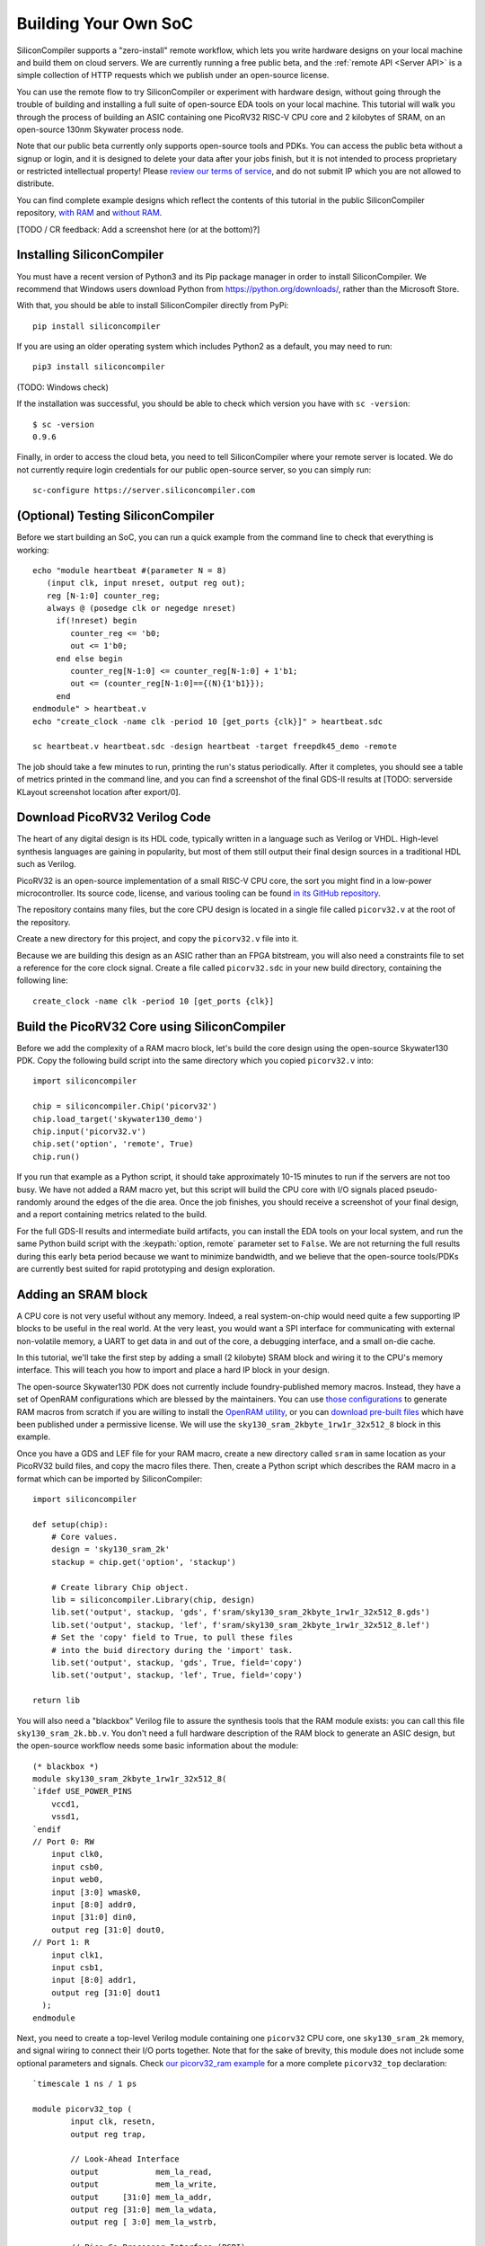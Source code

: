 Building Your Own SoC
=====================

SiliconCompiler supports a "zero-install" remote workflow, which lets you write hardware designs on your local machine and build them on cloud servers. We are currently running a free public beta, and the :ref:`remote API <Server API>` is a simple collection of HTTP requests which we publish under an open-source license.

You can use the remote flow to try SiliconCompiler or experiment with hardware design, without going through the trouble of building and installing a full suite of open-source EDA tools on your local machine. This tutorial will walk you through the process of building an ASIC containing one PicoRV32 RISC-V CPU core and 2 kilobytes of SRAM, on an open-source 130nm Skywater process node.

Note that our public beta currently only supports open-source tools and PDKs. You can access the public beta without a signup or login, and it is designed to delete your data after your jobs finish, but it is not intended to process proprietary or restricted intellectual property! Please `review our terms of service <https://www.siliconcompiler.com/terms-of-service>`_, and do not submit IP which you are not allowed to distribute.

You can find complete example designs which reflect the contents of this tutorial in the public SiliconCompiler repository, `with RAM <https://github.com/siliconcompiler/siliconcompiler/tree/main/examples/picorv32_ram>`_ and `without RAM <https://github.com/siliconcompiler/siliconcompiler/tree/main/examples/picorv32>`_.

[TODO / CR feedback: Add a screenshot here (or at the bottom)?]

Installing SiliconCompiler
--------------------------

You must have a recent version of Python3 and its Pip package manager in order to install SiliconCompiler. We recommend that Windows users download Python from `https://python.org/downloads/ <https://python.org/downloads/>`_, rather than the Microsoft Store.

With that, you should be able to install SiliconCompiler directly from PyPi::

    pip install siliconcompiler

If you are using an older operating system which includes Python2 as a default, you may need to run::

    pip3 install siliconcompiler

(TODO: Windows check)

If the installation was successful, you should be able to check which version you have with ``sc -version``::

    $ sc -version
    0.9.6

Finally, in order to access the cloud beta, you need to tell SiliconCompiler where your remote server is located. We do not currently require login credentials for our public open-source server, so you can simply run::

    sc-configure https://server.siliconcompiler.com

(Optional) Testing SiliconCompiler
----------------------------------

Before we start building an SoC, you can run a quick example from the command line to check that everything is working::

    echo "module heartbeat #(parameter N = 8)
       (input clk, input nreset, output reg out);
       reg [N-1:0] counter_reg;
       always @ (posedge clk or negedge nreset)
         if(!nreset) begin
            counter_reg <= 'b0;
            out <= 1'b0;
         end else begin
            counter_reg[N-1:0] <= counter_reg[N-1:0] + 1'b1;
            out <= (counter_reg[N-1:0]=={(N){1'b1}});
         end
    endmodule" > heartbeat.v
    echo "create_clock -name clk -period 10 [get_ports {clk}]" > heartbeat.sdc
    
    sc heartbeat.v heartbeat.sdc -design heartbeat -target freepdk45_demo -remote

The job should take a few minutes to run, printing the run's status periodically. After it completes, you should see a table of metrics printed in the command line, and you can find a screenshot of the final GDS-II results at [TODO: serverside KLayout screenshot location after export/0].

Download PicoRV32 Verilog Code
------------------------------

The heart of any digital design is its HDL code, typically written in a language such as Verilog or VHDL. High-level synthesis languages are gaining in popularity, but most of them still output their final design sources in a traditional HDL such as Verilog.

PicoRV32 is an open-source implementation of a small RISC-V CPU core, the sort you might find in a low-power microcontroller. Its source code, license, and various tooling can be found `in its GitHub repository <https://github.com/YosysHQ/picorv32>`_.

The repository contains many files, but the core CPU design is located in a single file called ``picorv32.v`` at the root of the repository.

Create a new directory for this project, and copy the ``picorv32.v`` file into it.

Because we are building this design as an ASIC rather than an FPGA bitstream, you will also need a constraints file to set a reference for the core clock signal. Create a file called ``picorv32.sdc`` in your new build directory, containing the following line::

    create_clock -name clk -period 10 [get_ports {clk}]

Build the PicoRV32 Core using SiliconCompiler
---------------------------------------------

Before we add the complexity of a RAM macro block, let's build the core design using the open-source Skywater130 PDK. Copy the following build script into the same directory which you copied ``picorv32.v`` into::

    import siliconcompiler

    chip = siliconcompiler.Chip('picorv32')
    chip.load_target('skywater130_demo')
    chip.input('picorv32.v')
    chip.set('option', 'remote', True)
    chip.run()

If you run that example as a Python script, it should take approximately 10-15 minutes to run if the servers are not too busy. We have not added a RAM macro yet, but this script will build the CPU core with I/O signals placed pseudo-randomly around the edges of the die area. Once the job finishes, you should receive a screenshot of your final design, and a report containing metrics related to the build.

For the full GDS-II results and intermediate build artifacts, you can install the EDA tools on your local system, and run the same Python build script with the :keypath:`option, remote` parameter set to ``False``. We are not returning the full results during this early beta period because we want to minimize bandwidth, and we believe that the open-source tools/PDKs are currently best suited for rapid prototyping and design exploration.

Adding an SRAM block
--------------------

A CPU core is not very useful without any memory. Indeed, a real system-on-chip would need quite a few supporting IP blocks to be useful in the real world. At the very least, you would want a SPI interface for communicating with external non-volatile memory, a UART to get data in and out of the core, a debugging interface, and a small on-die cache.

In this tutorial, we'll take the first step by adding a small (2 kilobyte) SRAM block and wiring it to the CPU's memory interface. This will teach you how to import and place a hard IP block in your design.

The open-source Skywater130 PDK does not currently include foundry-published memory macros. Instead, they have a set of OpenRAM configurations which are blessed by the maintainers. You can use `those configurations <https://github.com/VLSIDA/OpenRAM/tree/stable/technology/sky130>`_ to generate RAM macros from scratch if you are willing to install the `OpenRAM utility <https://github.com/VLSIDA/OpenRAM>`_, or you can `download pre-built files <https://github.com/VLSIDA/sky130_sram_macros>`_ which have been published under a permissive license. We will use the ``sky130_sram_2kbyte_1rw1r_32x512_8`` block in this example.

Once you have a GDS and LEF file for your RAM macro, create a new directory called ``sram`` in same location as your PicoRV32 build files, and copy the macro files there. Then, create a Python script which describes the RAM macro in a format which can be imported by SiliconCompiler::

    import siliconcompiler

    def setup(chip):
        # Core values.
        design = 'sky130_sram_2k'
        stackup = chip.get('option', 'stackup')

        # Create library Chip object.
        lib = siliconcompiler.Library(chip, design)
        lib.set('output', stackup, 'gds', f'sram/sky130_sram_2kbyte_1rw1r_32x512_8.gds')
        lib.set('output', stackup, 'lef', f'sram/sky130_sram_2kbyte_1rw1r_32x512_8.lef')
        # Set the 'copy' field to True, to pull these files
        # into the buid directory during the 'import' task.
        lib.set('output', stackup, 'gds', True, field='copy')
        lib.set('output', stackup, 'lef', True, field='copy')

    return lib

You will also need a "blackbox" Verilog file to assure the synthesis tools that the RAM module exists: you can call this file ``sky130_sram_2k.bb.v``. You don't need a full hardware description of the RAM block to generate an ASIC design, but the open-source workflow needs some basic information about the module::

    (* blackbox *)
    module sky130_sram_2kbyte_1rw1r_32x512_8(
    `ifdef USE_POWER_PINS
        vccd1,
        vssd1,
    `endif
    // Port 0: RW
        input clk0,
        input csb0,
        input web0,
        input [3:0] wmask0,
        input [8:0] addr0,
        input [31:0] din0,
        output reg [31:0] dout0,
    // Port 1: R
        input clk1,
        input csb1,
        input [8:0] addr1,
        output reg [31:0] dout1
      );
    endmodule

Next, you need to create a top-level Verilog module containing one ``picorv32`` CPU core, one ``sky130_sram_2k`` memory, and signal wiring to connect their I/O ports together. Note that for the sake of brevity, this module does not include some optional parameters and signals. Check `our picorv32_ram example <https://github.com/siliconcompiler/siliconcompiler/blob/main/examples/picorv32_ram/picorv32_top.v>`_ for a more complete ``picorv32_top`` declaration::

    `timescale 1 ns / 1 ps

    module picorv32_top (
            input clk, resetn,
            output reg trap,

            // Look-Ahead Interface
            output            mem_la_read,
            output            mem_la_write,
            output     [31:0] mem_la_addr,
            output reg [31:0] mem_la_wdata,
            output reg [ 3:0] mem_la_wstrb,

            // Pico Co-Processor Interface (PCPI)
            output reg        pcpi_valid,
            output reg [31:0] pcpi_insn,
            output     [31:0] pcpi_rs1,
            output     [31:0] pcpi_rs2,
            input             pcpi_wr,
            input      [31:0] pcpi_rd,
            input             pcpi_wait,
            input             pcpi_ready,

            // IRQ Interface
            input      [31:0] irq,
            output reg [31:0] eoi,

            // Trace Interface
            output reg        trace_valid,
            output reg [35:0] trace_data
    );

        // Memory signals.
        reg mem_valid, mem_instr, mem_ready;
        reg [31:0] mem_addr;
        reg [31:0] mem_wdata;
        reg [ 3:0] mem_wstrb;
        reg [31:0] mem_rdata;

        // No 'ready' signal in sky130 SRAM macro; presumably it is single-cycle?
        always @(posedge clk)
            mem_ready <= mem_valid;

        // (Signals have the same name as the picorv32 module: use '.*' to autofill)
        picorv32 rv32_soc (
          .*
        );

        // SRAM with always-active chip select and write control bits.
        sky130_sram_2kbyte_1rw1r_32x512_8 sram (
            .clk0(clk),
            .csb0('b0),
            .web0(!(mem_wstrb != 0)),
            .wmask0(mem_wstrb),
            .addr0(mem_addr),
            .din0(mem_wdata),
            .dout0(mem_rdata),
            .clk1(clk),
            .csb1('b1),
            .addr1('b0),
            .dout1()
        );
    endmodule

Finally, your core build script will need to be updated to import the new SRAM Library, and specify some extra parameters such as die size and macro placement::

    import siliconcompiler

    design = 'picorv32_top'
    die_width = 1000
    die_height = 1000

    chip = siliconcompiler.Chip(design)
    chip.load_target('skywater130_demo')

    # Set input source files.
    chip.input(f'{design}.v')
    chip.input('picorv32.v')
    chip.input('sky130_sram_2k.bb.v')
    chip.input('picorv32.sdc')

    # Set die outline and core area.
    chip.set('constraint', 'outline', [(0,0), (die_w, die_h)])
    chip.set('constraint', 'corearea', [(10,10), (die_w-10, die_h-10)])

    # Setup SRAM macro library.
    from sram import sky130_sram_2k
    chip.use(sky130_sram_2k)
    chip.add('asic', 'macrolib', 'sky130_sram_2k')

    # SRAM pins are inside the macro boundary; no routing blockage padding is needed.
    chip.set('tool', 'openroad', 'task', 'route', 'var', 'grt_macro_extension', '0')
    # Disable CDL file generation until we can find a CDL file for the SRAM block.
    chip.set('tool', 'openroad', 'task', 'export', 'var', 'write_cdl', 'false')

    # Place macro instance.
    chip.set('constraint', 'component', 'sram', 'placement', (500.0, 250.0, 0.0))
    chip.set('constraint', 'component', 'sram', 'rotation', 270)

    # Build on a remote server.
    chip.set('option', 'remote', True)
    chip.run()

With all of that done, your top-level build script should take about 15 minutes to run on the cloud servers if they are not too busy. As with the previous designs, you should see periodic updates on its progress, and you should receive a screenshot and metrics summary once the job is complete.

[TODO / CR feedback: Add a screenshot here (or near the top)?]

Extending your design
---------------------

Now that you have a basic understanding of how to assemble modular designs using SiliconCompiler, why not try building a design of your own creation, or adding a custom accelerator to your new CPU core?
